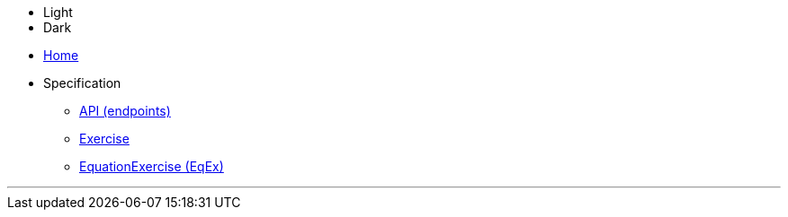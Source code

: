 :stylesheet: main.css
:linkcss:
:docinfo1:


[.compact-lists]
****
++++
<div style="position:relative;">
<ul class="styles">
<li class="current">Light</li>
<li>Dark</li>
</ul>
</div>
++++
* link:.[Home]
* Specification
** link:API[API (endpoints)]
** link:Exercise[]
** link:EqEx[EquationExercise (EqEx)]
****

''''
